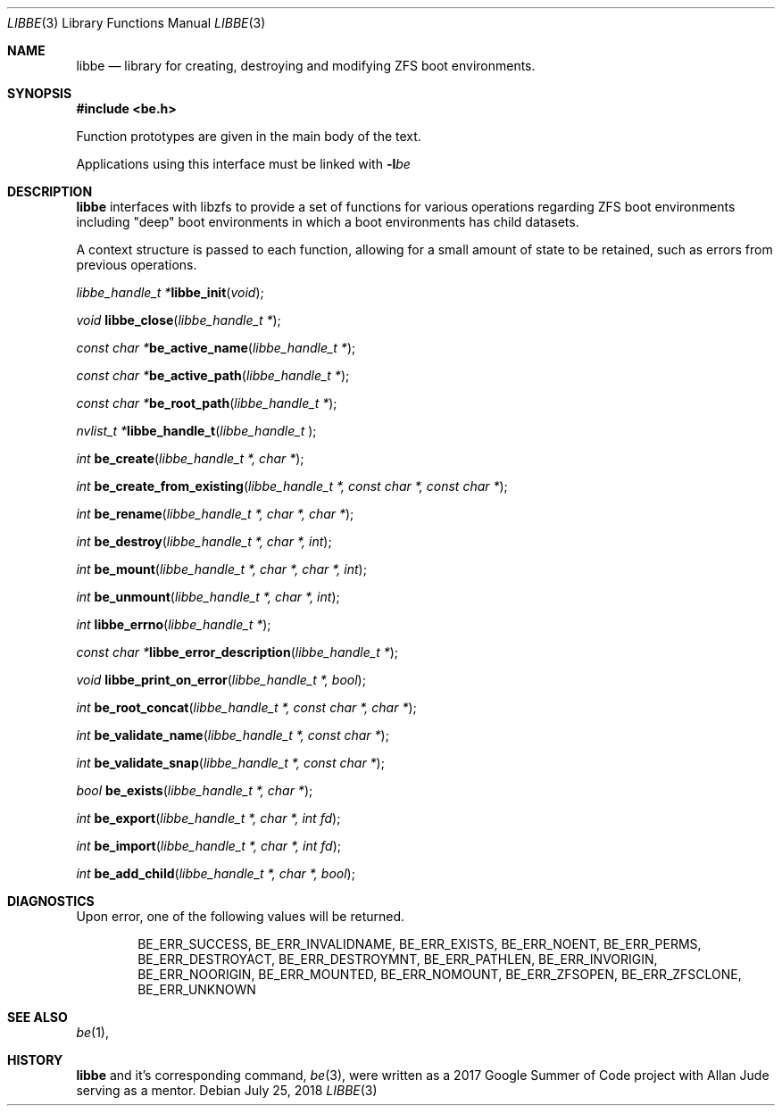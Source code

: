 .\"
.\" Copyright (c) 2017 Kyle Kneitinger
.\" All rights reserved.
.\"
.\" Redistribution and use in source and binary forms, with or without
.\" modification, are permitted provided that the following conditions
.\" are met:
.\" 1. Redistributions of source code must retain the above copyright
.\"    notice, this list of conditions and the following disclaimer.
.\" 2. Redistributions in binary form must reproduce the above copyright
.\"    notice, this list of conditions and the following disclaimer in the
.\"    documentation and/or other materials provided with the distribution.
.\"
.\" THIS SOFTWARE IS PROVIDED BY THE AUTHOR AND CONTRIBUTORS ``AS IS'' AND
.\" ANY EXPRESS OR IMPLIED WARRANTIES, INCLUDING, BUT NOT LIMITED TO, THE
.\" IMPLIED WARRANTIES OF MERCHANTABILITY AND FITNESS FOR A PARTICULAR PURPOSE
.\" ARE DISCLAIMED.  IN NO EVENT SHALL THE AUTHOR OR CONTRIBUTORS BE LIABLE
.\" FOR ANY DIRECT, INDIRECT, INCIDENTAL, SPECIAL, EXEMPLARY, OR CONSEQUENTIAL
.\" DAMAGES (INCLUDING, BUT NOT LIMITED TO, PROCUREMENT OF SUBSTITUTE GOODS
.\" OR SERVICES; LOSS OF USE, DATA, OR PROFITS; OR BUSINESS INTERRUPTION)
.\" HOWEVER CAUSED AND ON ANY THEORY OF LIABILITY, WHETHER IN CONTRACT, STRICT
.\" LIABILITY, OR TORT (INCLUDING NEGLIGENCE OR OTHERWISE) ARISING IN ANY WAY
.\" OUT OF THE USE OF THIS SOFTWARE, EVEN IF ADVISED OF THE POSSIBILITY OF
.\" SUCH DAMAGE.
.\"
.\" This manual page is based on the mp(3X) manual page from Sun Release
.\" 4.1, dated 7 September 1989.  It's an old, crufty, and relatively ugly
.\" manual page, but it does document what appears to be the "traditional"
.\" libmp interface.
.\"
.\" $FreeBSD$
.\"
.Dd July 25, 2018
.Dt LIBBE 3
.Os
.Sh NAME
.Nm libbe
.Nd library for creating, destroying and modifying ZFS boot environments.
.Sh SYNOPSIS
.In be.h
.Pp
Function prototypes are given in the main body of the text.
.Pp
Applications using this interface must be linked with
.Fl l Ns Ar be
.Sh DESCRIPTION
.Pp
.Nm
interfaces with libzfs to provide a set of functions for various operations
regarding ZFS boot environments including "deep" boot environments in which
a boot environments has child datasets.
.Pp
A context structure is passed to each function, allowing for a small amount
of state to be retained, such as errors from previous operations.
.\" TODO: describe break on err functionality
.Pp
.Ft "libbe_handle_t *" Ns
.Fn libbe_init "void" ;
.Pp
.Ft void
.Fn libbe_close "libbe_handle_t *" ;
.Pp
.Ft "const char *" Ns
.Fn be_active_name "libbe_handle_t *" ;
.Pp
.Ft "const char *" Ns
.Fn be_active_path "libbe_handle_t *" ;
.Pp
.Ft "const char *" Ns
.Fn be_root_path "libbe_handle_t *" ;
.Pp
.Ft "nvlist_t *" Ns
.Fn  libbe_handle_t "libbe_handle_t " ;
.Pp
.Ft int
.Fn be_create "libbe_handle_t *, char *" ;
.Pp
.Ft int
.Fn be_create_from_existing "libbe_handle_t *, const char *, const char *" ;
.Pp
.Ft int
.Fn be_rename "libbe_handle_t *, char *, char *" ;
.Pp
.\" TODO: Write up of destroy options
.\" typedef enum {
.\"	BE_DESTROY_FORCE = 1 << 0,
.\" } be_destroy_opt_t;
.Ft int
.Fn be_destroy "libbe_handle_t *, char *, int" ;
.Pp
.\" TODO: Write up of mount options
.\" typedef enum {
.\"	BE_MNT_FORCE		= 1 << 0,
.\"	BE_MNT_DEEP		= 1 << 1,
.\" } be_mount_opt_t;
.Ft int
.Fn be_mount "libbe_handle_t *, char *, char *, int" ;
.Pp
.Ft int
.Fn be_unmount "libbe_handle_t *, char *, int" ;
.Pp
.Ft int
.Fn libbe_errno "libbe_handle_t *" ;
.Pp
.Ft "const char *" Ns
.Fn libbe_error_description "libbe_handle_t *" ;
.Pp
.Ft void
.Fn libbe_print_on_error "libbe_handle_t *, bool" ;
.Pp
.Ft int
.Fn be_root_concat "libbe_handle_t *, const char *, char *" ;
.Pp
.Ft int
.Fn be_validate_name "libbe_handle_t *, const char *" ;
.Pp
.Ft int
.Fn be_validate_snap "libbe_handle_t *, const char *" ;
.Pp
.Ft bool
.Fn be_exists "libbe_handle_t *, char *" ;
.Pp
.Ft int
.Fn be_export "libbe_handle_t *, char *, int fd" ;
.Pp
.Ft int
.Fn be_import "libbe_handle_t *, char *, int fd" ;
.Pp
.Ft int
.Fn be_add_child "libbe_handle_t *, char *, bool" ;
.Pp
.\" .Ft void
.\" .Fn mp_mfree "MINT *mp" ;
.\" .Bd -ragged -offset indent
.\" .Fn mp_itom
.\" returns an
.\" .Vt MINT
.\" with the value of
.\" .Fa n .
.\" .Fn mp_xtom
.\" returns an
.\" .Vt MINT
.\" with the value of
.\" .Fa s ,
.\" which is treated to be in hexadecimal.
.\" The return values from
.\" .Fn mp_itom
.\" and
.\" .Fn mp_xtom
.\" must be released with
.\" .Fn mp_mfree
.\" when they are no longer needed.
.\" .Fn mp_mtox
.\" returns a null-terminated hexadecimal string having the value of
.\" .Fa mp ;
.\" its return value must be released with
.\" .Fn free
.\" .Pq Xr free 3
.\" when it is no longer needed.
.\" .Ed
.\" .Pp
.Sh DIAGNOSTICS
Upon error, one of the following values will be returned.
.\" TODO: make each entry on its own line.
.Bd -ragged -offset indent
BE_ERR_SUCCESS,
BE_ERR_INVALIDNAME,
BE_ERR_EXISTS,
BE_ERR_NOENT,
BE_ERR_PERMS,
BE_ERR_DESTROYACT,
BE_ERR_DESTROYMNT,
BE_ERR_PATHLEN,
BE_ERR_INVORIGIN,
BE_ERR_NOORIGIN,
BE_ERR_MOUNTED,
BE_ERR_NOMOUNT,
BE_ERR_ZFSOPEN,
BE_ERR_ZFSCLONE,
BE_ERR_UNKNOWN
.Ed
.Sh SEE ALSO
.Xr be 1 ,
.Sh HISTORY
.Nm
and it's corresponding command,
.Xr be 3 ,
were written as a 2017 Google Summer of Code project with Allan Jude serving
as a mentor.
.\" TODO: update when implementation complete.
.\" .Sh BUGS

